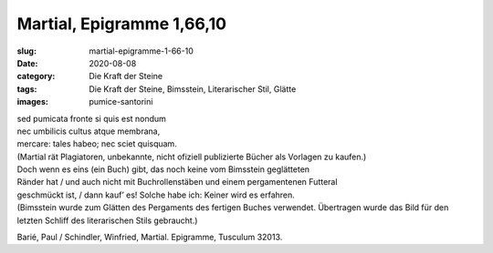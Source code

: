 Martial, Epigramme 1,66,10
==========================

:slug: martial-epigramme-1-66-10
:date: 2020-08-08
:category: Die Kraft der Steine
:tags: Die Kraft der Steine, Bimsstein, Literarischer Stil, Glätte
:images: pumice-santorini

.. class:: original

    | sed pumicata fronte si quis est nondum
    | nec umbilicis cultus atque membrana,
    | mercare: tales habeo; nec sciet quisquam.

.. class:: translation

    | (Martial rät Plagiatoren, unbekannte, nicht ofiziell publizierte Bücher als Vorlagen zu kaufen.)
    | Doch wenn es eins (ein Buch) gibt, das noch keine vom Bimsstein geglätteten
    | Ränder hat / und auch nicht mit Buchrollenstäben und einem pergamentenen Futteral
    | geschmückt ist, / dann kauf’ es! Solche habe ich: Keiner wird es erfahren.
    | (Bimsstein wurde zum Glätten des Pergaments des fertigen Buches verwendet. Übertragen wurde das Bild für den letzten Schliff des literarischen Stils gebraucht.)

.. class:: translation-source

    Barié, Paul / Schindler, Winfried, Martial. Epigramme, Tusculum 32013.
